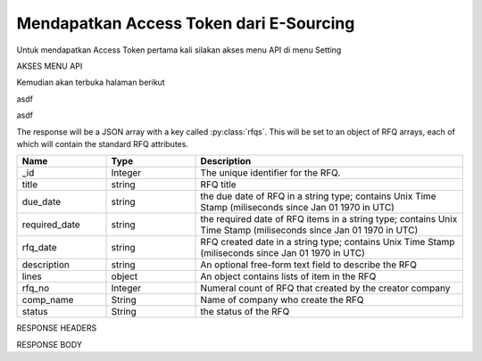Mendapatkan Access Token dari E-Sourcing
=================

Untuk mendapatkan Access Token pertama kali silakan akses menu API di menu Setting

AKSES MENU API

.. image:: ../img_src/234.png
 
Kemudian akan terbuka halaman berikut

.. image:: ../img_src/237.png

asdf

.. image:: ../img_src/236.png

asdf

.. image:: ../img_src/238.png

.. code-block:: js
   :linenos:

   Content-Type: application/x-www-form-urlencoded
   Authorization: Bearer 12d3ee8b78ea8d4d09175ebf65c25584d7b269b2

The response will be a JSON array with a key called :py:class:`rfqs`. This will be set to an object of RFQ arrays, each of which will contain the standard RFQ attributes.

.. csv-table::
   :header: "Name", "Type", "Description"
   :widths: 2, 2, 6
   
   "_id", "Integer", "The unique identifier for the RFQ."
   "title", "string", "RFQ title"
   "due_date", "string", "the due date of RFQ in a string type; contains Unix Time Stamp (miliseconds since Jan 01 1970 in UTC)"
   "required_date", "string", "the required date of RFQ items in a string type; contains Unix Time Stamp (miliseconds since Jan 01 1970 in UTC)"
   "rfq_date", "string", "RFQ created date in a string type; contains Unix Time Stamp (miliseconds since Jan 01 1970 in UTC)"
   "description", "string", "An optional free-form text field to describe the RFQ"
   "lines", "object", "An object contains lists of item in the RFQ"
   "rfq_no", "Integer", "Numeral count of RFQ that created by the creator company"
   "comp_name", "String", "Name of company who create the RFQ"
   "status", "String", "the status of the RFQ"
 
RESPONSE HEADERS

.. code-block:: js
   :linenos:
   
   content-type: application/json; charset=utf-8
   status: 200 OK

RESPONSE BODY

.. code-block:: js
   :linenos:
 
   {
       "rfqs": [
        {
            "_id": 9,
            "title": "Pengadaan Lorem Ipsum Dolor Sit Amet",
            "due_date": "1492668000613",
            "required_date": "1493100000783",
            "rfq_date": "1492066348215",
            "description": "Lorem ipsum dolor sit amet, consectetur adipiscing elit, sed do eiusmod tempor incididunt ut labore et dolore magna aliqua.",
            "lines": {
                "0": {
                    "product_name": "Lorem Ipsum",
                    "specification": "quis 28, lorem-ipsum 55",
                    "uom": "Units",
                    "qty": "50",
                    "estimated_price": "2500000",
                    "line_id": "58ef20294a7b614c8e224322",
                    "each_price": "50000",
                    "status": "active",
                    "docs": {}
                }
            },
            "rfq_no": 1,
            "comp_name": "PT. Inkomaro Indoproc",
            "version": 1,
            "status": "Active"
        },
		
		...
		
        ],
        "links": {
            "next": "http://etender.andy.indoproc.xyz/v1/rfqs?page=2",
            "last": "http://etender.andy.indoproc.xyz/v1/rfqs?page=3"
        },
        "meta": {
            "total": 42
        }
   }


